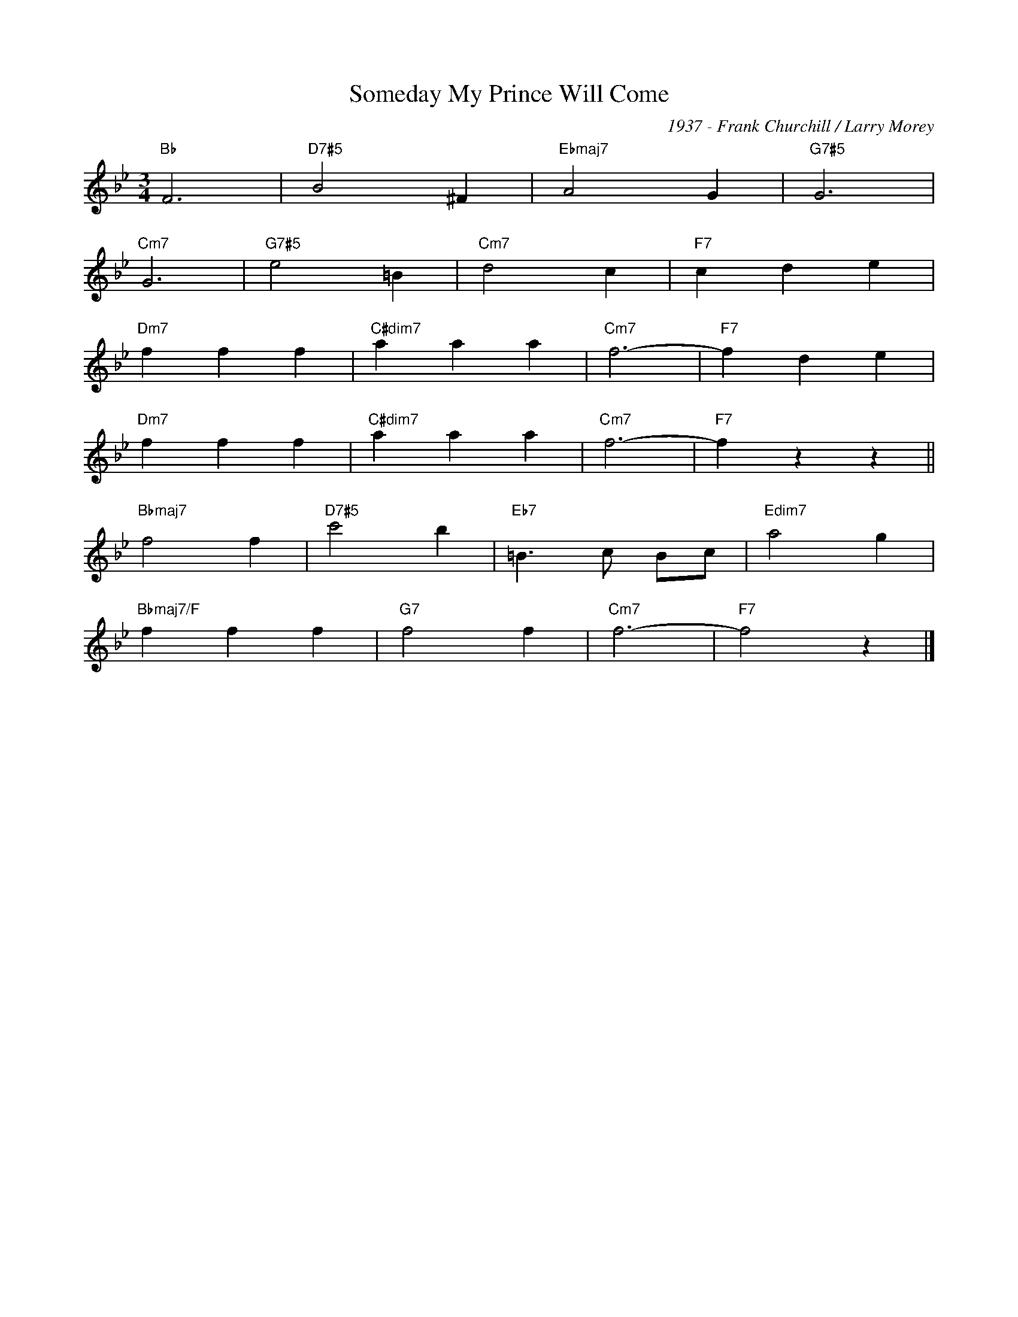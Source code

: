 X:1
T:Someday My Prince Will Come
C:1937 - Frank Churchill / Larry Morey
Z:Copyright Â© www.realbook.site
L:1/4
M:3/4
I:linebreak $
K:Bb
V:1 treble 
V:1
"Bb" F3 |"D7#5" B2 ^F |"Ebmaj7" A2 G |"G7#5" G3 |$"Cm7" G3 |"G7#5" e2 =B |"Cm7" d2 c |"F7" c d e |$ %8
"Dm7" f f f |"C#dim7" a a a |"Cm7" f3- |"F7" f d e |$"Dm7" f f f |"C#dim7" a a a |"Cm7" f3- | %15
"F7" f z z ||$"Bbmaj7" f2 f |"D7#5" c'2 b |"Eb7" =B3/2 c/ B/c/ |"Edim7" a2 g |$ %28
"Bbmaj7/F" f f f |"G7" f2 f |"Cm7" f3- |"F7" f2 z |] %32
